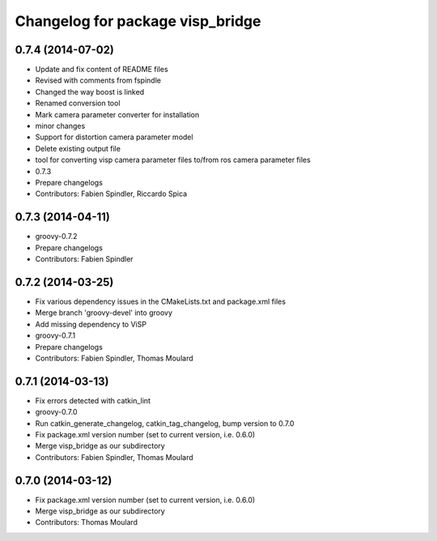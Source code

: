 ^^^^^^^^^^^^^^^^^^^^^^^^^^^^^^^^^
Changelog for package visp_bridge
^^^^^^^^^^^^^^^^^^^^^^^^^^^^^^^^^

0.7.4 (2014-07-02)
------------------
* Update and fix content of README files
* Revised with comments from fspindle
* Changed the way boost is linked
* Renamed conversion tool
* Mark camera parameter converter for installation
* minor changes
* Support for distortion camera parameter model
* Delete existing output file
* tool for converting visp camera parameter files to/from ros camera  parameter files
* 0.7.3
* Prepare changelogs
* Contributors: Fabien Spindler, Riccardo Spica

0.7.3 (2014-04-11)
------------------
* groovy-0.7.2
* Prepare changelogs
* Contributors: Fabien Spindler

0.7.2 (2014-03-25)
------------------
* Fix various dependency issues in the CMakeLists.txt and package.xml files
* Merge branch 'groovy-devel' into groovy
* Add missing dependency to ViSP
* groovy-0.7.1
* Prepare changelogs
* Contributors: Fabien Spindler, Thomas Moulard

0.7.1 (2014-03-13)
------------------
* Fix errors detected with catkin_lint
* groovy-0.7.0
* Run catkin_generate_changelog, catkin_tag_changelog, bump version to 0.7.0
* Fix package.xml version number (set to current version, i.e. 0.6.0)
* Merge visp_bridge as our subdirectory
* Contributors: Fabien Spindler, Thomas Moulard

0.7.0 (2014-03-12)
------------------
* Fix package.xml version number (set to current version, i.e. 0.6.0)
* Merge visp_bridge as our subdirectory
* Contributors: Thomas Moulard
